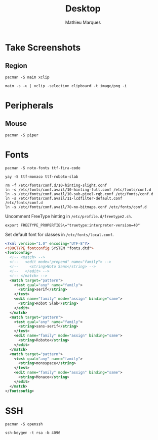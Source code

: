 #+TITLE: Desktop
#+AUTHOR: Mathieu Marques
#+PROPERTY: header-args :results silent

* Take Screenshots

** Region

#+BEGIN_SRC shell :dir "/sudo::"
pacman -S maim xclip
#+END_SRC

#+BEGIN_SRC shell
maim -s -u | xclip -selection clipboard -t image/png -i
#+END_SRC

* Peripherals

** Mouse

#+BEGIN_SRC shell :dir "/sudo::"
pacman -S piper
#+END_SRC

* Fonts

#+BEGIN_SRC shell :dir "/sudo::"
pacman -S noto-fonts ttf-fira-code
#+END_SRC

#+BEGIN_SRC shell
yay -S ttf-monaco ttf-roboto-slab
#+END_SRC

#+BEGIN_SRC shell :dir "/sudo::"
rm -f /etc/fonts/conf.d/10-hinting-slight.conf
ln -s /etc/fonts/conf.avail/10-hinting-full.conf /etc/fonts/conf.d
ln -s /etc/fonts/conf.avail/10-sub-pixel-rgb.conf /etc/fonts/conf.d
ln -s /etc/fonts/conf.avail/11-lcdfilter-default.conf /etc/fonts/conf.d
ln -s /etc/fonts/conf.avail/70-no-bitmaps.conf /etc/fonts/conf.d
#+END_SRC

Uncomment FreeType hinting in =/etc/profile.d/freetype2.sh=.

#+BEGIN_SRC shell
export FREETYPE_PROPERTIES\="truetype:interpreter-version=40"
#+END_SRC

Set default font for classes in =/etc/fonts/local.conf=.

#+BEGIN_SRC xml
<?xml version="1.0" encoding="UTF-8"?>
<!DOCTYPE fontconfig SYSTEM "fonts.dtd">
<fontconfig>
  <!-- <match> -->
  <!--   <edit mode="prepend" name="family"> -->
  <!--     <string>Noto Sans</string> -->
  <!--   </edit> -->
  <!-- </match> -->
  <match target="pattern">
    <test qual="any" name="family">
      <string>serif</string>
    </test>
    <edit name="family" mode="assign" binding="same">
      <string>Robot Slab</string>
    </edit>
  </match>
  <match target="pattern">
    <test qual="any" name="family">
      <string>sans-serif</string>
    </test>
    <edit name="family" mode="assign" binding="same">
      <string>Roboto</string>
    </edit>
  </match>
  <match target="pattern">
    <test qual="any" name="family">
      <string>monospace</string>
    </test>
    <edit name="family" mode="assign" binding="same">
      <string>Monaco</string>
    </edit>
  </match>
</fontconfig>
#+END_SRC

* SSH

#+BEGIN_SRC shell :dir "/sudo::"
pacman -S openssh
#+END_SRC

#+BEGIN_SRC shell
ssh-keygen -t rsa -b 4096
#+END_SRC

